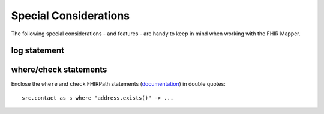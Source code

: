.. _fhirmapper_special_considerations:

Special Considerations
======================

The following special considerations - and features - are handy to keep in mind when working with the FHIR Mapper.

log statement
~~~~~~~~~~~~~

where/check statements
~~~~~~~~~~~~~~~~~~~~~~
Enclose the ``where`` and ``check`` FHIRPath statements (`documentation <https://www.hl7.org/fhir/mapping-language.html#7.7.0.7.1>`_) in double quotes: ::

  src.contact as s where "address.exists()" -> ...
  
